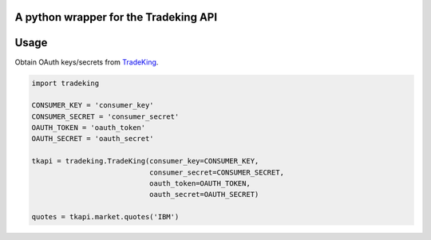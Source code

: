 A python wrapper for the Tradeking API
======================================

Usage
=====

Obtain OAuth keys/secrets from
`TradeKing <https://developers.tradeking.com/applications>`_.

.. code-block:: python

    import tradeking

    CONSUMER_KEY = 'consumer_key'
    CONSUMER_SECRET = 'consumer_secret'
    OAUTH_TOKEN = 'oauth_token'
    OAUTH_SECRET = 'oauth_secret'

    tkapi = tradeking.TradeKing(consumer_key=CONSUMER_KEY,
                                consumer_secret=CONSUMER_SECRET,
                                oauth_token=OAUTH_TOKEN,
                                oauth_secret=OAUTH_SECRET)

    quotes = tkapi.market.quotes('IBM')
